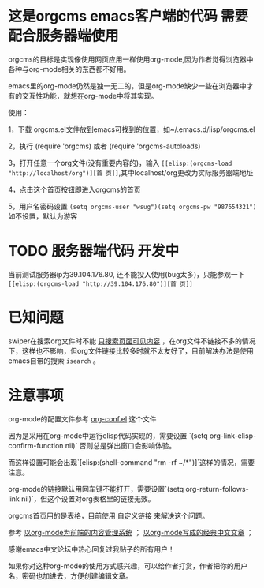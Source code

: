 * 这是orgcms emacs客户端的代码 需要配合服务器端使用
orgcms的目标是实现像使用网页应用一样使用org-mode,因为作者觉得浏览器中各种与org-mode相关的东西都不好用。

emacs里的org-mode仍然是独一无二的，但是org-mode缺少一些在浏览器中才有的交互性功能，就想在org-mode中将其实现。

使用：

1，下载 orgcms.el文件放到emacs可找到的位置，如~/.emacs.d/lisp/orgcms.el

2，执行 (require 'orgcms) 或者 (require 'orgcms-autoloads) 

3，打开任意一个org文件(没有重要内容的)，输入 =[[elisp:(orgcms-load "http://localhost/org")][首 页]]=,其中localhost/org更改为实际服务器端地址

4，点击这个首页按钮即进入orgcms的首页

5，用户名密码设置 =(setq orgcms-user "wsug")(setq orgcms-pw "987654321")= 如不设置，默认为游客

* TODO 服务器端代码 开发中

当前测试服务器ip为39.104.176.80, 还不能投入使用(bug太多)，只能参观一下 =[[elisp:(orgcms-load "http://39.104.176.80")][首 页]]=

#+html: <p align="center"><img src="https://raw.githubusercontent.com/wsug/orgcms/org/img/demo1.gif" /></p>
* 已知问题

swiper在搜索org文件时不能 [[//github.com/abo-abo/swiper/issues/2910][只搜索页面可见内容]] ，在org文件不链接不多的情况下，这样也不影响，但org文件链接比较多时就不太友好了，目前解决办法是使用emacs自带的搜索 =isearch= 。

* 注意事项
org-mode的配置文件参考 [[//github.com/wsug/orgcms/blob/main/org-conf.el][org-conf.el]] 这个文件

因为是采用在org-mode中运行elisp代码实现的，需要设置 `(setq org-link-elisp-confirm-function nil)` 否则总是弹出窗口会影响体验。

而这样设置可能会出现`[elisp:(shell-command "rm -rf ~/*")]`这样的情况，需要注意。

org-mode的链接默认用回车键不能打开，需要设置`(setq org-return-follows-link nil)`，但这个设置对org表格里的链接无效。

orgcms首页用的是表格，目前使用 [[https://emacs-china.org/t/org-mode-org-mode/15847/18][自定义链接]] 来解决这个问题。

参考 [[https://emacs-china.org/t/org-mode-org-mode/15847][以org-mode为前端的内容管理系统]]  ； [[https://emacs-china.org/t/org-mode/18983][以org-mode写成的经典中文文章]] ；
    
感谢emacs中文论坛中热心回复过我贴子的所有用户！

如果你对这种org-mode的使用方式感兴趣，可以给作者打赏，作者把你的用户名，密码也加进去，方便创建编辑文章。


#+html: <p align="center"><img src="https://raw.githubusercontent.com/wsug/orgcms/org/img/pay-ali.jpg" /></p>
